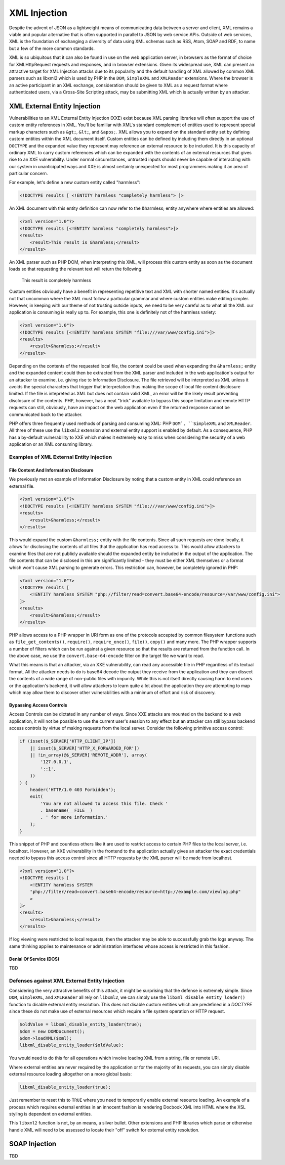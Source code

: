 XML Injection
=============

Despite the advent of JSON as a lightweight means of communicating data between a server and client, XML remains a viable and popular alternative that is often supported in parallel to JSON by web service APIs. Outside of web services, XML is the foundation of exchanging a diversity of data using XML schemas such as RSS, Atom, SOAP and RDF, to name but a few of the more common standards.

XML is so ubiquitous that it can also be found in use on the web application server, in browsers as the format of choice for XMLHttpRequest requests and responses, and in browser extensions. Given its widespread use, XML can present an attractive target for XML Injection attacks due to its popularity and the default handling of XML allowed by common XML parsers such as libxml2 which is used by PHP in the ``DOM``, ``SimpleXML`` and ``XMLReader`` extensions. Where the browser is an active participant in an XML exchange, consideration should be given to XML as a request format where authenticated users, via a Cross-Site Scripting attack, may be submitting XML which is actually written by an attacker.

XML External Entity Injection
-----------------------------

Vulnerabilities to an XML External Entity Injection (XXE) exist because XML parsing libraries will often support the use of custom entity references in XML. You'll be familiar with XML's standard complement of entities used to represent special markup characters such as ``&gt;``, ``&lt;``, and ``&apos;``. XML allows you to expand on the standard entity set by defining custom entities within the XML document itself. Custom entities can be defined by including them directly in an optional ``DOCTYPE`` and the expanded value they represent may reference an external resource to be included. It is this capacity of ordinary XML to carry custom references which can be expanded with the contents of an external resources that gives rise to an XXE vulnerability. Under normal circumstances, untrusted inputs should never be capable of interacting with our system in unanticipated ways and XXE is almost certainly unexpected for most programmers making it an area of particular concern.

For example, let's define a new custom entity called "harmless":

.. code-block:: xml

    <!DOCTYPE results [ <!ENTITY harmless "completely harmless"> ]>

An XML document with this entity definition can now refer to the &harmless; entity anywhere where entities are allowed:

.. code-block:: xml

    <?xml version="1.0"?>
    <!DOCTYPE results [<!ENTITY harmless "completely harmless">]>
    <results>
        <result>This result is &harmless;</result>
    </results>

An XML parser such as PHP DOM, when interpreting this XML, will process this custom entity as soon as the document loads so that requesting the relevant text will return the following:

    This result is completely harmless

Custom entities obviously have a benefit in representing repetitive text and XML with shorter named entities. It's actually not that uncommon where the XML must follow a particular grammar and where custom entities make editing simpler. However, in keeping with our theme of not trusting outside inputs, we need to be very careful as to what all the XML our application is consuming is really up to. For example, this one is definitely not of the harmless variety:

.. code-block:: xml

    <?xml version="1.0"?>
    <!DOCTYPE results [<!ENTITY harmless SYSTEM "file:///var/www/config.ini">]>
    <results>
        <result>&harmless;</result>
    </results>

Depending on the contents of the requested local file, the content could be used when expanding the ``&harmless;`` entity and the expanded content could then be extracted from the XML parser and included in the web application's output for an attacker to examine, i.e. giving rise to Information Disclosure. The file retrieved will be interpreted as XML unless it avoids the special characters that trigger that interpretation thus making the scope of local file content disclosure limited. If the file is intepreted as XML but does not contain valid XML, an error will be the likely result preventing disclosure of the contents. PHP, however, has a neat "trick" available to bypass this scope limitation and remote HTTP requests can still, obviously, have an impact on the web application even if the returned response cannot be communicated back to the attacker.

PHP offers three frequently used methods of parsing and consuming XML: PHP ``DOM`, ``SimpleXML`` and ``XMLReader``. All three of these use the ``libxml2`` extension and external entity support is enabled by default. As a consequence, PHP has a by-default vulnerability to XXE which makes it extremely easy to miss when considering the security of a web application or an XML consuming library. 

Examples of XML External Entity Injection
^^^^^^^^^^^^^^^^^^^^^^^^^^^^^^^^^^^^^^^^^

File Content And Information Disclosure
"""""""""""""""""""""""""""""""""""""""

We previously met an example of Information Disclosure by noting that a custom entity in XML could reference an external file.

.. code-block:: xml

    <?xml version="1.0"?>
    <!DOCTYPE results [<!ENTITY harmless SYSTEM "file:///var/www/config.ini">]>
    <results>
        <result>&harmless;</result>
    </results>

This would expand the custom ``&harmless;`` entity with the file contents. Since all such requests are done locally, it allows for disclosing the contents of all files that the application has read access to. This would allow attackers to examine files that are not publicly available should the expanded entity be included in the output of the application. The file contents that can be disclosed in this are significantly limited - they must be either XML themselves or a format which won't cause XML parsing to generate errors. This restriction can, however, be completely ignored in PHP:

.. code-block:: xml

    <?xml version="1.0"?>
    <!DOCTYPE results [
        <!ENTITY harmless SYSTEM "php://filter/read=convert.base64-encode/resource=/var/www/config.ini">
    ]>
    <results>
        <result>&harmless;</result>
    </results>

PHP allows access to a PHP wrapper in URI form as one of the protocols accepted by common filesystem functions such as ``file_get_contents()``, ``require()``, ``require_once()``, ``file()``, ``copy()`` and many more. The PHP wrapper supports a number of filters which can be run against a given resource so that the results are returned from the function call. In the above case, we use the ``convert.base-64-encode`` filter on the target file we want to read.

What this means is that an attacker, via an XXE vulnerability, can read any accessible file in PHP regardless of its textual format. All the attacker needs to do is base64 decode the output they receive from the application and they can dissect the contents of a wide range of non-public files with impunity. While this is not itself directly causing harm to end users or the application's backend, it will allow attackers to learn quite a lot about the application they are attempting to map which may allow them to discover other vulnerabilities with a minimum of effort and risk of discovery.

Bypassing Access Controls
"""""""""""""""""""""""""

Access Controls can be dictated in any number of ways. Since XXE attacks are mounted on the backend to a web application, it will not be possible to use the current user's session to any effect but an attacker can still bypass backend access controls by virtue of making requests from the local server. Consider the following primitive access control:

.. code-block:: php

    if (isset($_SERVER['HTTP_CLIENT_IP'])
        || isset($_SERVER['HTTP_X_FORWARDED_FOR'])
        || !in_array(@$_SERVER['REMOTE_ADDR'], array(
            '127.0.0.1',
            '::1',
        ))
    ) {
        header('HTTP/1.0 403 Forbidden');
        exit(
            'You are not allowed to access this file. Check '
            . basename(__FILE__)
            . ' for more information.'
        );
    }

This snippet of PHP and countless others like it are used to restrict access to certain PHP files to the local server, i.e. localhost. However, an XXE vulnerability in the frontend to the application actually gives an attacker the exact credentials needed to bypass this access control since all HTTP requests by the XML parser will be made from localhost.

.. code-block:: xml

    <?xml version="1.0"?>
    <!DOCTYPE results [
        <!ENTITY harmless SYSTEM
        "php://filter/read=convert.base64-encode/resource=http://example.com/viewlog.php"
        >
    ]>
    <results>
        <result>&harmless;</result>
    </results>

If log viewing were restricted to local requests, then the attacker may be able to successfully grab the logs anyway. The same thinking applies to maintenance or administration interfaces whose access is restricted in this fashion.

Denial Of Service (DOS)
"""""""""""""""""""""""

TBD

Defenses against XML External Entity Injection
^^^^^^^^^^^^^^^^^^^^^^^^^^^^^^^^^^^^^^^^^^^^^^

Considering the very attractive benefits of this attack, it might be surprising that the defense is extremely simple. Since ``DOM``, ``SimpleXML``, and ``XMLReader`` all rely on ``libxml2``, we can simply use the ``libxml_disable_entity_loader()`` function to disable external entity resolution. This does not disable custom entities which are predefined in a `DOCTYPE` since these do not make use of external resources which require a file system operation or HTTP request.

.. code-block:: php

    $oldValue = libxml_disable_entity_loader(true);
    $dom = new DOMDocument();
    $dom->loadXML($xml);
    libxml_disable_entity_loader($oldValue);

You would need to do this for all operations which involve loading XML from a string, file or remote URI.

Where external entities are never required by the application or for the majority of its requests, you can simply disable external resource loading altogether on a more global basis:

.. code-block:: php
    
    libxml_disable_entity_loader(true);

Just remember to reset this to ``TRUE`` where you need to temporarily enable external resource loading. An example of a process which requires external entities in an innocent fashion is rendering Docbook XML into HTML where the XSL styling is dependent on external entities.

This ``libxml2`` function is not, by an means, a silver bullet. Other extensions and PHP libraries which parse or otherwise handle XML will need to be assessed to locate their "off" switch for external entity resolution.

SOAP Injection
--------------

TBD